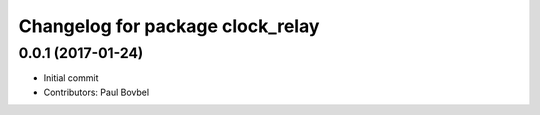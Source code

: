 ^^^^^^^^^^^^^^^^^^^^^^^^^^^^^^^^^
Changelog for package clock_relay
^^^^^^^^^^^^^^^^^^^^^^^^^^^^^^^^^

0.0.1 (2017-01-24)
------------------
* Initial commit
* Contributors: Paul Bovbel
